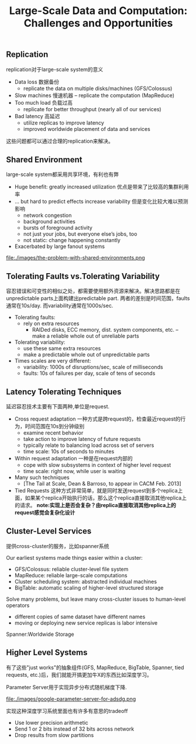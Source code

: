 #+title: Large-Scale Data and Computation: Challenges and Opportunities

** Replication
replication对于large-scale system的意义

   - Data loss 数据备份
     - replicate the data on multiple disks/machines (GFS/Colossus)
   - Slow machines 慢速机器
     – replicate the computation (MapReduce)
   - Too much load 负载过高
     - replicate for better throughput (nearly all of our services)
   - Bad latency 高延迟
     - utilize replicas to improve latency
     - improved worldwide placement of data and services

这些问题都可以通过合理的replication来解决。

** Shared Environment
large-scale system都采用共享环境，有利也有弊

   - Huge benefit: greatly increased utilization 优点是带来了比较高的集群利用率
   - ... but hard to predict effects increase variability 但是变化比较大难以预测影响
     - network congestion
     - background activities
     - bursts of foreground activity
     - not just your jobs, but everyone else’s jobs, too
     - not static: change happening constantly
   - Exacerbated by large fanout systems

file:./images/the-problem-with-shared-environments.png

** Tolerating Faults vs.Tolerating Variability
容忍错误和可变性的相似之处，都需要使用额外资源来解决。解决思路都是在unpredictable parts上面构建出predictable part. 两者的差别是时间范围，faults通常在10s/day. 而variability通常在1000s/sec.

   - Tolerating faults:
     - rely on extra resources
       - RAIDed disks, ECC memory, dist. system components, etc. – make a reliable whole out of unreliable parts
   - Tolerating variability:
     - use these same extra resources
     - make a predictable whole out of unpredictable parts
   - Times scales are very different:
     - variability: 1000s of disruptions/sec, scale of milliseconds
     - faults: 10s of failures per day, scale of tens of seconds

** Latency Tolerating Techniques
延迟容忍技术主要有下面两种,单位是request.
   - Cross request adaptation 一种方式是跨request的，检查最近request的行为，时间范围在10s到分钟级别
     - examine recent behavior
     - take action to improve latency of future requests
     - typically relate to balancing load across set of servers
     - time scale: 10s of seconds to minutes
   - Within request adaptation 一种是在request内部的
     - cope with slow subsystems in context of higher level request
     - time scale: right now, while user is waiting
   - Many such techniques
     - [The Tail at Scale, Dean & Barroso, to appear in CACM Feb. 2013]
   - Tied Requests 这种方式非常简单，就是同时发送request到多个replica上面，如果某个replica开始执行的话，那么这个replica直接取消其他replica上的请求。 *note:实现上是否会复杂？由replica直接取消其他replica上的request感觉会复杂化设计*

** Cluster-Level Services
提供cross-cluster的服务，比如spanner系统

Our earliest systems made things easier within a cluster:
   - GFS/Colossus: reliable cluster-level file system
   - MapReduce: reliable large-scale computations
   - Cluster scheduling system: abstracted individual machines
   - BigTable: automatic scaling of higher-level structured storage

Solve many problems, but leave many cross-cluster issues to human-level operators
   - different copies of same dataset have different names
   - moving or deploying new service replicas is labor intensive

Spanner:Worldwide Storage
** Higher Level Systems
有了这些"just works"的抽象组件(GFS, MapReduce, BigTable, Spanner, tied requests, etc.)后，我们就能开搞更加牛X的东西比如深度学习。

Parameter Server用于实现异步分布式随机梯度下降.

file:./images/google-parameter-server-for-adsdg.png

实现这种深度学习系统里面也有许多有意思的tradeoff
- Use lower precision arithmetic
- Send 1 or 2 bits instead of 32 bits across network
- Drop results from slow partitions

